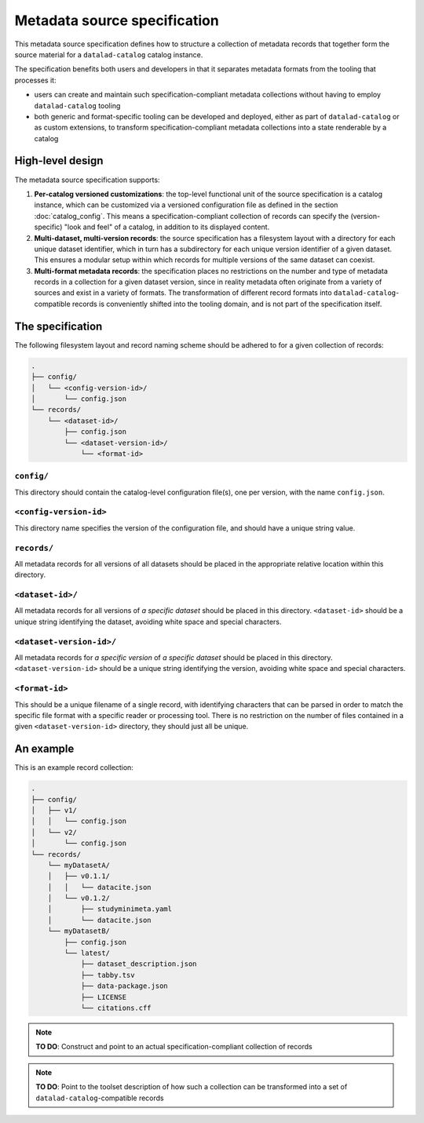 Metadata source specification
*****************************

This metadata source specification defines how to structure a collection of metadata records
that together form the source material for a ``datalad-catalog`` catalog instance.

The specification benefits both users and developers in that it separates metadata formats
from the tooling that processes it:

- users can create and maintain such specification-compliant metadata collections without
  having to employ ``datalad-catalog`` tooling
- both generic and format-specific tooling can be developed and deployed, either as part of
  ``datalad-catalog`` or as custom extensions, to transform specification-compliant metadata
  collections into a state renderable by a catalog


High-level design
=================

The metadata source specification supports:

1. **Per-catalog versioned customizations**: the top-level functional unit of the source
   specification is a catalog instance, which can be customized via a versioned configuration
   file as defined in the section :doc:`catalog_config`. This means a specification-compliant
   collection of records can specify the (version-specific) "look and feel" of a catalog,
   in addition to its displayed content.
2. **Multi-dataset, multi-version records**: the source specification has a filesystem layout
   with a directory for each unique dataset identifier, which in turn has a subdirectory for
   each unique version identifier of a given dataset. This ensures a modular setup within which
   records for multiple versions of the same dataset can coexist.
3. **Multi-format metadata records**: the specification places no restrictions on the number
   and type of metadata records in a collection for a given dataset version, since in reality
   metadata often originate from a variety of sources and exist in a variety of formats.
   The transformation of different record formats into ``datalad-catalog``-compatible records
   is conveniently shifted into the tooling domain, and is not part of the specification itself.


The specification
=================

The following filesystem layout and record naming scheme should be adhered to for
a given collection of records:

.. code-block::

   .
   ├── config/
   │   └── <config-version-id>/
   │       └── config.json
   └── records/
       └── <dataset-id>/
           ├── config.json
           └── <dataset-version-id>/
               └── <format-id>


``config/``
-----------

This directory should contain the catalog-level configuration file(s), one per version,
with the name ``config.json``.

``<config-version-id>``
-----------------------

This directory name specifies the version of the configuration file,
and should have a unique string value.

``records/``
------------

All metadata records for all versions of all datasets should be placed in the appropriate
relative location within this directory.


``<dataset-id>/``
-----------------

All metadata records for all versions of *a specific dataset* should be placed in this
directory. ``<dataset-id>`` should be a unique string identifying the dataset, avoiding
white space and special characters.


``<dataset-version-id>/``
-------------------------

All metadata records for *a specific version* of *a specific dataset* should be placed
in this directory. ``<dataset-version-id>`` should be a unique string identifying the version,
avoiding white space and special characters.

``<format-id>``
---------------

This should be a unique filename of a single record, with identifying characters that
can be parsed in order to match the specific file format with a specific reader or processing
tool. There is no restriction on the number of files contained in a given ``<dataset-version-id>``
directory, they should just all be unique.


An example
==========

This is an example record collection:

.. code-block::

   .
   ├── config/
   │   ├── v1/
   │   │   └── config.json
   │   └── v2/
   │       └── config.json
   └── records/
       └── myDatasetA/
       │   ├── v0.1.1/
       │   │   └── datacite.json
       │   └── v0.1.2/
       │       ├── studyminimeta.yaml
       │       └── datacite.json
       └── myDatasetB/
           ├── config.json
           └── latest/
               ├── dataset_description.json
               ├── tabby.tsv
               ├── data-package.json
               ├── LICENSE
               └── citations.cff


.. note::
   
   **TO DO**: Construct and point to an actual specification-compliant collection of records


.. note::
   
   **TO DO**: Point to the toolset description of how such a collection can be transformed
   into a set of ``datalad-catalog``-compatible records